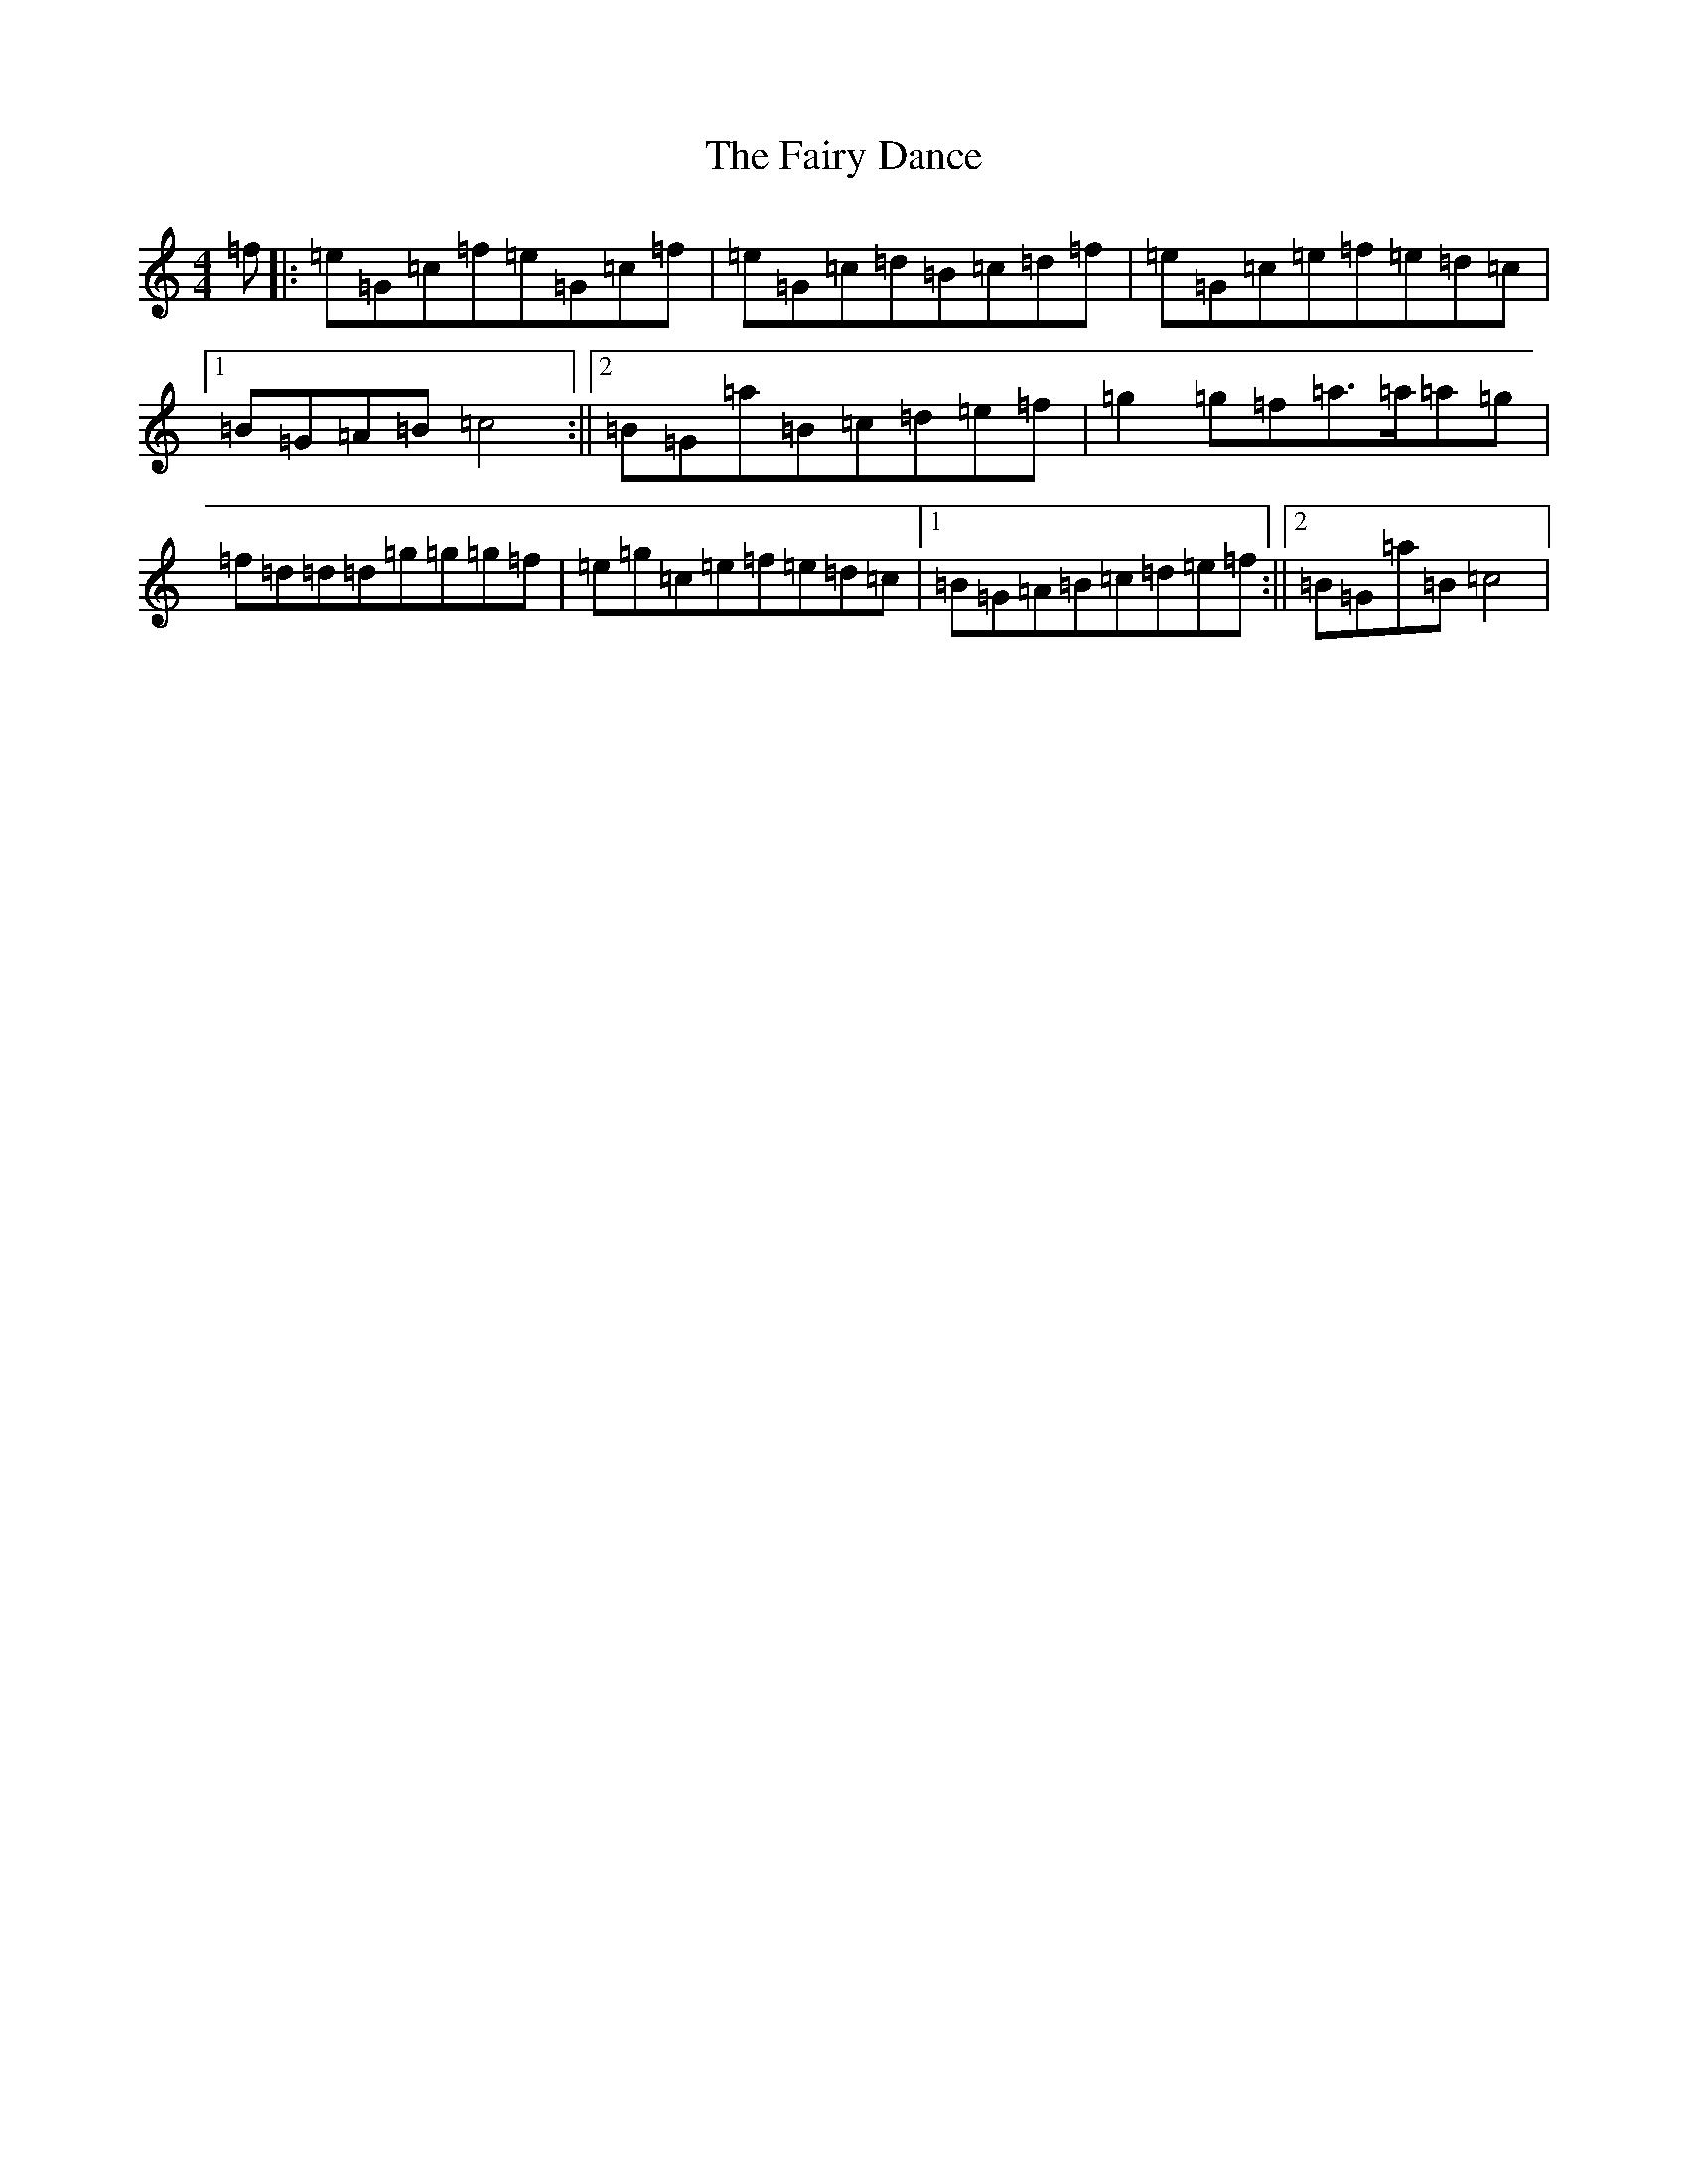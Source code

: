 X: 6346
T: Fairy Dance, The
S: https://thesession.org/tunes/424#setting13282
Z: D Major
R: reel
M:4/4
L:1/8
K: C Major
=f|:=e=G=c=f=e=G=c=f|=e=G=c=d=B=c=d=f|=e=G=c=e=f=e=d=c|1=B=G=A=B=c4:||2=B=G=a=B=c=d=e=f|=g2=g=f=a>=a=a=g|=f=d=d=d=g=g=g=f|=e=g=c=e=f=e=d=c|1=B=G=A=B=c=d=e=f:||2=B=G=a=B=c4|